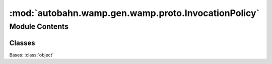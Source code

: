 :mod:`autobahn.wamp.gen.wamp.proto.InvocationPolicy`
====================================================

.. py:module:: autobahn.wamp.gen.wamp.proto.InvocationPolicy


Module Contents
---------------

Classes
~~~~~~~

.. autoapisummary::

   autobahn.wamp.gen.wamp.proto.InvocationPolicy.InvocationPolicy



.. class:: InvocationPolicy

   Bases: :class:`object`

   .. attribute:: SINGLE
      :annotation: = 0

      

   .. attribute:: FIRST
      :annotation: = 1

      

   .. attribute:: LAST
      :annotation: = 2

      

   .. attribute:: ROUNDROBIN
      :annotation: = 3

      

   .. attribute:: RANDOM
      :annotation: = 4

      


